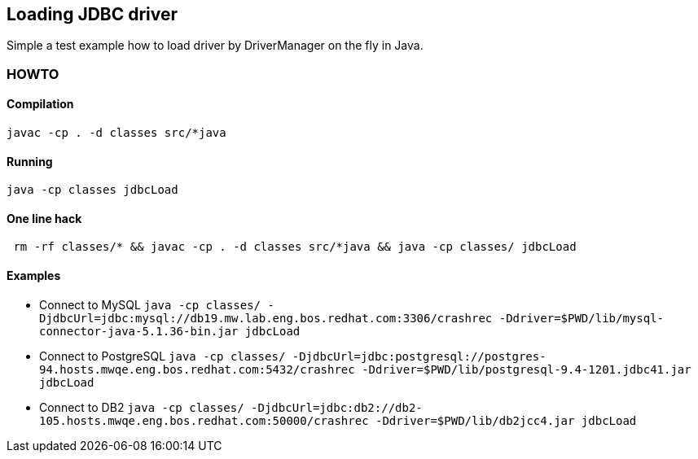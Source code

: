 == Loading JDBC driver

Simple a test example how to load driver by DriverManager on the fly in Java.

=== HOWTO

==== Compilation

```
javac -cp . -d classes src/*java
```

==== Running

```
java -cp classes jdbcLoad
```

==== One line hack

```
 rm -rf classes/* && javac -cp . -d classes src/*java && java -cp classes/ jdbcLoad
```

==== Examples

* Connect to MySQL
  `java -cp classes/ -DjdbcUrl=jdbc:mysql://db19.mw.lab.eng.bos.redhat.com:3306/crashrec -Ddriver=$PWD/lib/mysql-connector-java-5.1.36-bin.jar jdbcLoad`
* Connect to PostgreSQL
  `java -cp classes/ -DjdbcUrl=jdbc:postgresql://postgres-94.hosts.mwqe.eng.bos.redhat.com:5432/crashrec -Ddriver=$PWD/lib/postgresql-9.4-1201.jdbc41.jar jdbcLoad`
* Connect to DB2
  `java -cp classes/ -DjdbcUrl=jdbc:db2://db2-105.hosts.mwqe.eng.bos.redhat.com:50000/crashrec -Ddriver=$PWD/lib/db2jcc4.jar jdbcLoad`

